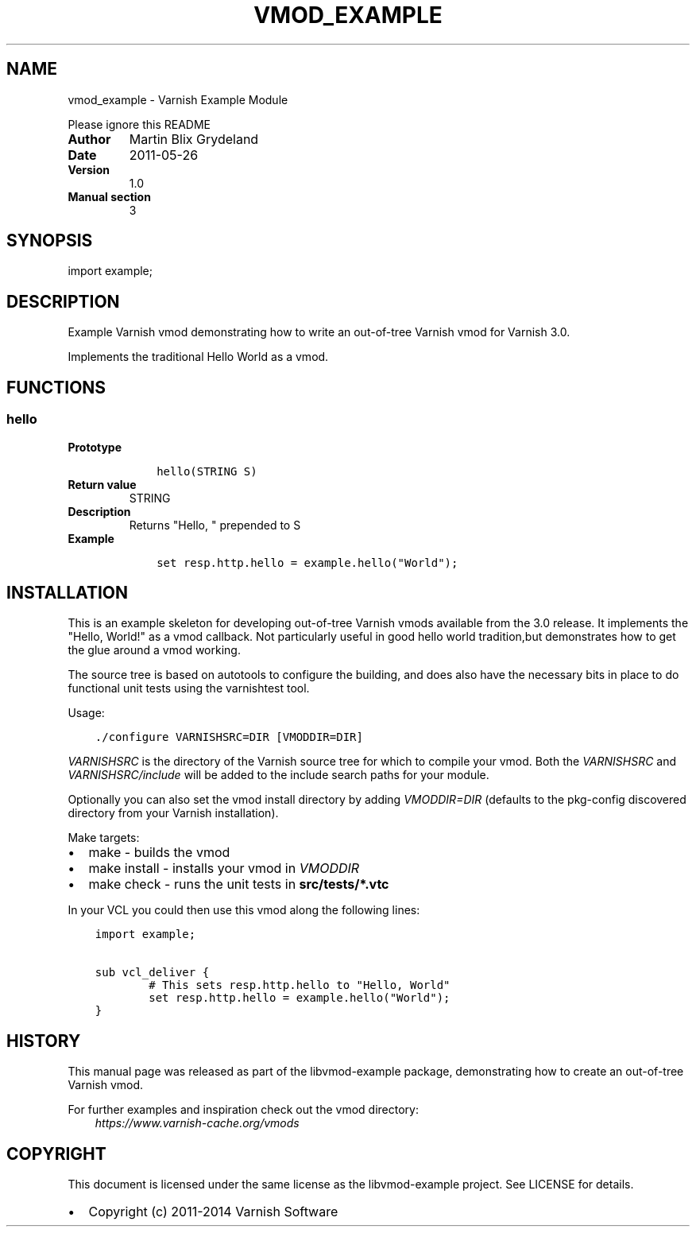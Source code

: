.\" Man page generated from reStructuredText.
.
.TH VMOD_EXAMPLE  "" "" ""
.SH NAME
vmod_example \- Varnish Example Module
.
.nr rst2man-indent-level 0
.
.de1 rstReportMargin
\\$1 \\n[an-margin]
level \\n[rst2man-indent-level]
level margin: \\n[rst2man-indent\\n[rst2man-indent-level]]
-
\\n[rst2man-indent0]
\\n[rst2man-indent1]
\\n[rst2man-indent2]
..
.de1 INDENT
.\" .rstReportMargin pre:
. RS \\$1
. nr rst2man-indent\\n[rst2man-indent-level] \\n[an-margin]
. nr rst2man-indent-level +1
.\" .rstReportMargin post:
..
.de UNINDENT
. RE
.\" indent \\n[an-margin]
.\" old: \\n[rst2man-indent\\n[rst2man-indent-level]]
.nr rst2man-indent-level -1
.\" new: \\n[rst2man-indent\\n[rst2man-indent-level]]
.in \\n[rst2man-indent\\n[rst2man-indent-level]]u
..
.sp
Please ignore this README
.INDENT 0.0
.TP
.B Author
Martin Blix Grydeland
.TP
.B Date
2011\-05\-26
.TP
.B Version
1.0
.TP
.B Manual section
3
.UNINDENT
.SH SYNOPSIS
.sp
import example;
.SH DESCRIPTION
.sp
Example Varnish vmod demonstrating how to write an out\-of\-tree Varnish vmod
for Varnish 3.0.
.sp
Implements the traditional Hello World as a vmod.
.SH FUNCTIONS
.SS hello
.INDENT 0.0
.TP
.B Prototype
.INDENT 7.0
.INDENT 3.5
.sp
.nf
.ft C
hello(STRING S)
.ft P
.fi
.UNINDENT
.UNINDENT
.TP
.B Return value
STRING
.TP
.B Description
Returns "Hello, " prepended to S
.TP
.B Example
.INDENT 7.0
.INDENT 3.5
.sp
.nf
.ft C
set resp.http.hello = example.hello("World");
.ft P
.fi
.UNINDENT
.UNINDENT
.UNINDENT
.SH INSTALLATION
.sp
This is an example skeleton for developing out\-of\-tree Varnish
vmods available from the 3.0 release. It implements the "Hello, World!"
as a vmod callback. Not particularly useful in good hello world
tradition,but demonstrates how to get the glue around a vmod working.
.sp
The source tree is based on autotools to configure the building, and
does also have the necessary bits in place to do functional unit tests
using the varnishtest tool.
.sp
Usage:
.INDENT 0.0
.INDENT 3.5
.sp
.nf
.ft C
\&./configure VARNISHSRC=DIR [VMODDIR=DIR]
.ft P
.fi
.UNINDENT
.UNINDENT
.sp
\fIVARNISHSRC\fP is the directory of the Varnish source tree for which to
compile your vmod. Both the \fIVARNISHSRC\fP and \fIVARNISHSRC/include\fP
will be added to the include search paths for your module.
.sp
Optionally you can also set the vmod install directory by adding
\fIVMODDIR=DIR\fP (defaults to the pkg\-config discovered directory from your
Varnish installation).
.sp
Make targets:
.INDENT 0.0
.IP \(bu 2
make \- builds the vmod
.IP \(bu 2
make install \- installs your vmod in \fIVMODDIR\fP
.IP \(bu 2
make check \- runs the unit tests in \fBsrc/tests/*.vtc\fP
.UNINDENT
.sp
In your VCL you could then use this vmod along the following lines:
.INDENT 0.0
.INDENT 3.5
.sp
.nf
.ft C
import example;

sub vcl_deliver {
        # This sets resp.http.hello to "Hello, World"
        set resp.http.hello = example.hello("World");
}
.ft P
.fi
.UNINDENT
.UNINDENT
.SH HISTORY
.sp
This manual page was released as part of the libvmod\-example package,
demonstrating how to create an out\-of\-tree Varnish vmod.
.sp
For further examples and inspiration check out the vmod directory:
.INDENT 0.0
.INDENT 3.5
\fI\%https://www.varnish\-cache.org/vmods\fP
.UNINDENT
.UNINDENT
.SH COPYRIGHT
.sp
This document is licensed under the same license as the
libvmod\-example project. See LICENSE for details.
.INDENT 0.0
.IP \(bu 2
Copyright (c) 2011\-2014 Varnish Software
.UNINDENT
.\" Generated by docutils manpage writer.
.
